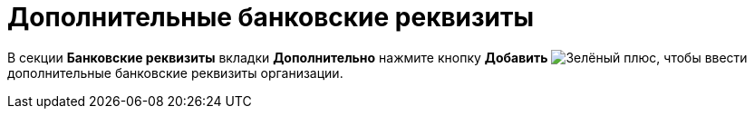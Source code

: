 = Дополнительные банковские реквизиты

В секции *Банковские реквизиты* вкладки *Дополнительно* нажмите кнопку *Добавить* image:buttons/plus-green.png[Зелёный плюс], чтобы ввести дополнительные банковские реквизиты организации.
